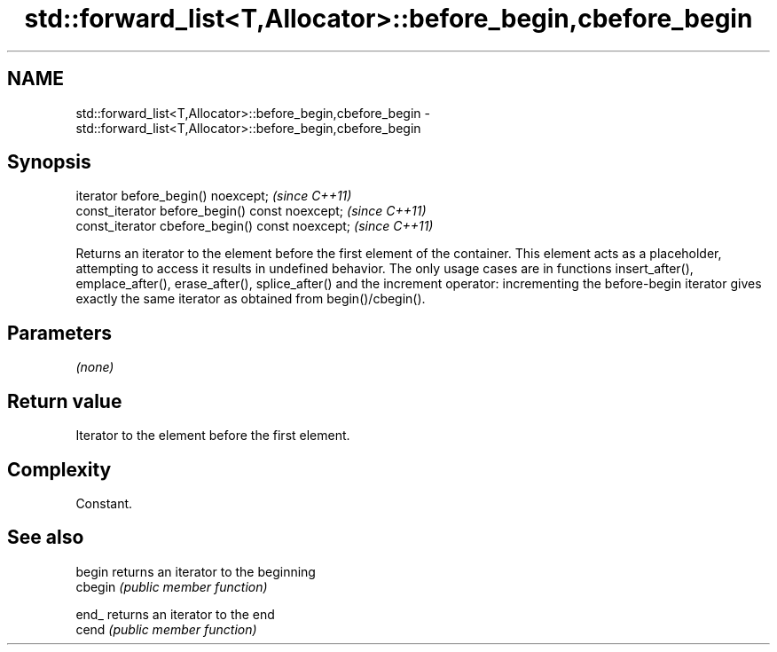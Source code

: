 .TH std::forward_list<T,Allocator>::before_begin,cbefore_begin 3 "2020.03.24" "http://cppreference.com" "C++ Standard Libary"
.SH NAME
std::forward_list<T,Allocator>::before_begin,cbefore_begin \- std::forward_list<T,Allocator>::before_begin,cbefore_begin

.SH Synopsis

  iterator before_begin() noexcept;               \fI(since C++11)\fP
  const_iterator before_begin() const noexcept;   \fI(since C++11)\fP
  const_iterator cbefore_begin() const noexcept;  \fI(since C++11)\fP

  Returns an iterator to the element before the first element of the container. This element acts as a placeholder, attempting to access it results in undefined behavior. The only usage cases are in functions insert_after(), emplace_after(), erase_after(), splice_after() and the increment operator: incrementing the before-begin iterator gives exactly the same iterator as obtained from begin()/cbegin().

.SH Parameters

  \fI(none)\fP

.SH Return value

  Iterator to the element before the first element.

.SH Complexity

  Constant.

.SH See also



  begin  returns an iterator to the beginning
  cbegin \fI(public member function)\fP



  end_   returns an iterator to the end
  cend   \fI(public member function)\fP






